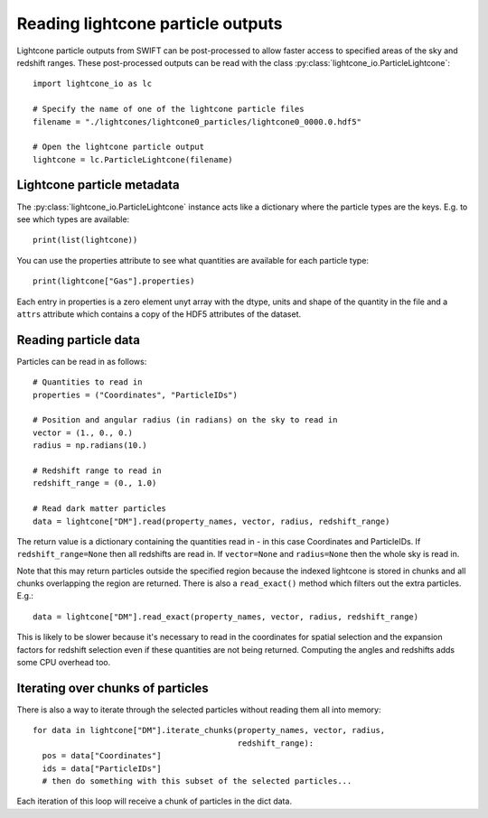 Reading lightcone particle outputs
==================================

Lightcone particle outputs from SWIFT can be post-processed to allow
faster access to specified areas of the sky and redshift ranges. These
post-processed outputs can be read with the class
:py:class:`lightcone_io.ParticleLightcone`::

  import lightcone_io as lc

  # Specify the name of one of the lightcone particle files
  filename = "./lightcones/lightcone0_particles/lightcone0_0000.0.hdf5"

  # Open the lightcone particle output
  lightcone = lc.ParticleLightcone(filename)

Lightcone particle metadata
---------------------------

The :py:class:`lightcone_io.ParticleLightcone` instance acts like a
dictionary where the particle types are the keys. E.g. to see which
types are available::

  print(list(lightcone))

You can use the properties attribute to see what quantities are available for
each particle type::

  print(lightcone["Gas"].properties)

Each entry in properties is a zero element unyt array with the dtype, units
and shape of the quantity in the file and a ``attrs`` attribute which contains
a copy of the HDF5 attributes of the dataset.

Reading particle data
---------------------

Particles can be read in as follows::

  # Quantities to read in
  properties = ("Coordinates", "ParticleIDs")

  # Position and angular radius (in radians) on the sky to read in
  vector = (1., 0., 0.)
  radius = np.radians(10.)

  # Redshift range to read in
  redshift_range = (0., 1.0)

  # Read dark matter particles
  data = lightcone["DM"].read(property_names, vector, radius, redshift_range)

The return value is a dictionary containing the quantities read in -
in this case Coordinates and ParticleIDs. If ``redshift_range=None``
then all redshifts are read in. If ``vector=None`` and ``radius=None``
then the whole sky is read in.

Note that this may return particles outside the specified region because the
indexed lightcone is stored in chunks and all chunks overlapping the region
are returned. There is also a ``read_exact()`` method which filters out the extra
particles. E.g.::

  data = lightcone["DM"].read_exact(property_names, vector, radius, redshift_range)

This is likely to be slower because it's necessary to read in the coordinates for
spatial selection and the expansion factors for redshift selection even if
these quantities are not being returned. Computing the angles and redshifts
adds some CPU overhead too.

Iterating over chunks of particles
----------------------------------

There is also a way to iterate through the selected particles without reading
them all into memory::

  for data in lightcone["DM"].iterate_chunks(property_names, vector, radius,
                                             redshift_range):
    pos = data["Coordinates"]
    ids = data["ParticleIDs"]
    # then do something with this subset of the selected particles...

Each iteration of this loop will receive a chunk of particles in the dict data.
